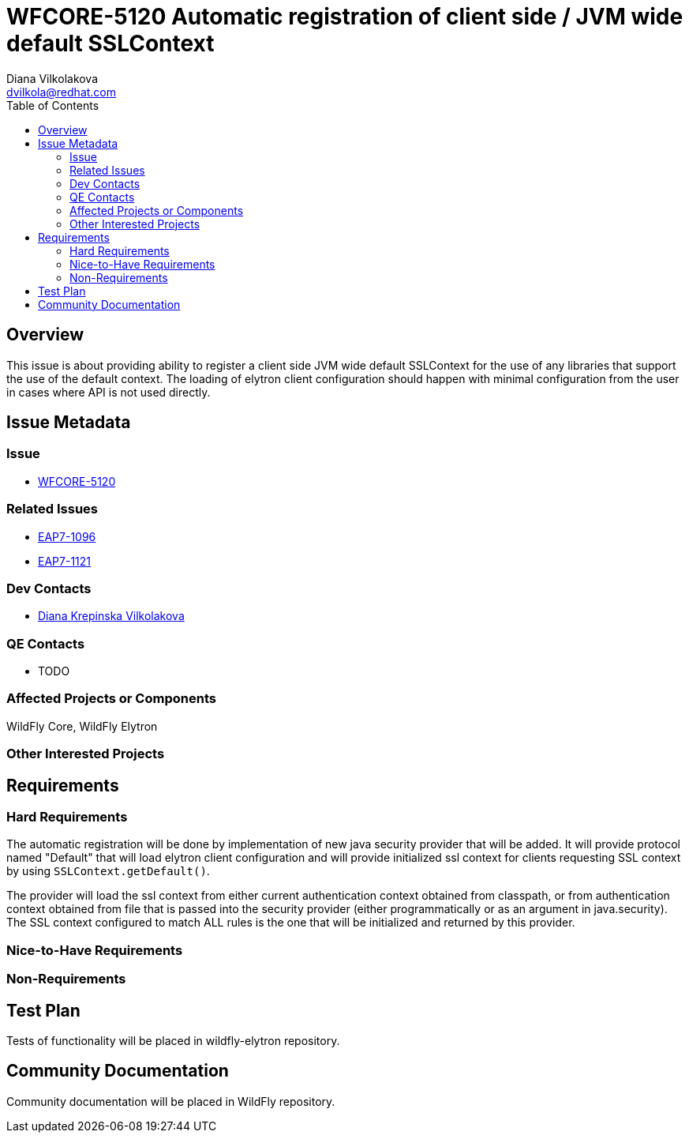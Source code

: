 = WFCORE-5120 Automatic registration of client side / JVM wide default SSLContext
:author:            Diana Vilkolakova
:email:             dvilkola@redhat.com
:toc:               left
:icons:             font
:idprefix:
:idseparator:       -

== Overview

This issue is about providing ability to register a client side JVM wide default SSLContext for the use of any libraries that support the use of the default context.
The loading of elytron client configuration should happen with minimal configuration from the user in cases where API is not used directly.

== Issue Metadata

=== Issue

* https://issues.redhat.com/browse/WFCORE-5120[WFCORE-5120]

=== Related Issues

* https://issues.redhat.com/browse/EAP7-1096[EAP7-1096]
* https://issues.redhat.com/browse/EAP7-1121[EAP7-1121]

=== Dev Contacts

* mailto:dvilkola@redhat.com[Diana Krepinska Vilkolakova]

=== QE Contacts

* TODO

=== Affected Projects or Components

WildFly Core, WildFly Elytron

=== Other Interested Projects

== Requirements

=== Hard Requirements

The automatic registration will be done by implementation of new java security provider that will be added. It will provide protocol named "Default" that will load elytron client configuration and will provide initialized ssl context for clients requesting SSL context by using `SSLContext.getDefault()`.

The provider will load the ssl context from either current authentication context obtained from classpath, or from authentication context obtained from file that is passed into the security provider (either programmatically or as an argument in java.security). The SSL context configured to match ALL rules is the one that will be initialized and returned by this provider.

=== Nice-to-Have Requirements

=== Non-Requirements

== Test Plan

Tests of functionality will be placed in wildfly-elytron repository.

== Community Documentation

Community documentation will be placed in WildFly repository.
